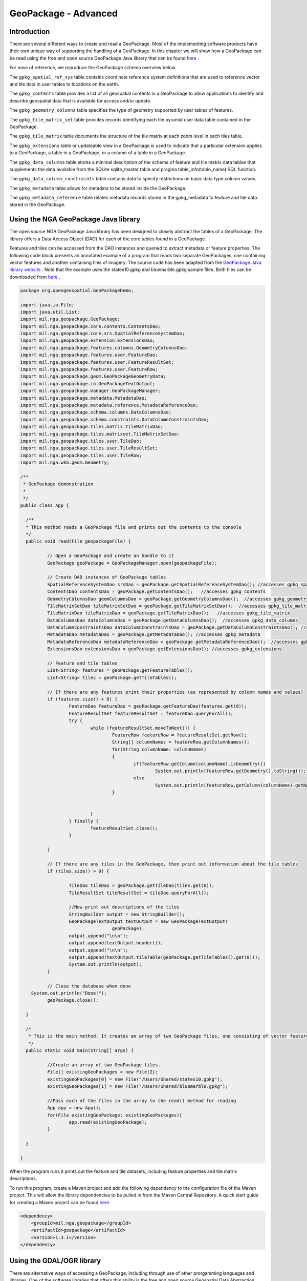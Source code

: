 GeoPackage - Advanced
==============================

Introduction
------------

There are several different ways to create and read a GeoPackage. Most of the implementing software products have their own unique way of supporting the handling of a GeoPackage. In this chapter we will show how a GeoPackage can be read using the free and open source GeoPackage Java library that can be found `here <https://github.com/ngageoint/geopackage-java>`_ .

For ease of reference, we reproduce the GeoPackage schema overview below.

.. image:: ../img/geopackage-overview.png
   :height: 327
   :width: 560

The ``gpkg_spatial_ref_sys`` table contains coordinate reference system definitions that are used to reference vector and tile data in user tables to locations on the earth.

The ``gpkg_contents`` table provides a list of all geospatial contents in a GeoPackage to allow applications to identify and describe geospatial data that is available for access and/or update.

The ``gpkg_geometry_columns`` table specifies the type of geometry supported by user tables of features.

The ``gpkg_tile_matrix_set`` table provides records identifying each tile pyramid user data table contained in the GeoPackage.

The ``gpkg_tile_matrix`` table documents the structure of the tile matrix at each zoom level in each tiles table.

The ``gpkg_extensions`` table or updateable view in a GeoPackage is used to indicate that a particular extension applies to a GeoPackage, a table in a GeoPackage, or a column of a table in a GeoPackage.

The ``gpkg_data_columns`` table stores a minimal description of the schema of feature and tile matrix data tables that supplements the data available from the SQLite sqlite_master table and pragma table_info(table_name) SQL function.

The ``gpkg_data_column_constraints`` table contains data to specify restrictions on basic data type column values. 

The ``gpkg_metadata`` table allows for metadata to be stored inside the GeoPackage.

The ``gpkg_metadata_reference`` table relates metadata records stored in the gpkg_metadata to feature and tile data stored in the GeoPackage.


Using the NGA GeoPackage Java library
-------------------------------------

The open source NGA GeoPackage Java library has been designed to closely abstract the tables of a GeoPackage. The library offers a Data Access Object (DAO) for each of the core tables found in a GeoPackage.

Features and tiles can be accessed from the DAO instances and queried to extract metadata or feature properties. The following code block presents an annotated example of a program that reads two separate GeoPackages, one containing vector features and another containing tiles of imagery. The source code has been adapted from the `GeoPackage Java library website <https://github.com/ngageoint/geopackage-java>`_ . Note that the example uses the states10.gpkg and bluemarble.gpkg sample files. Both files can be downloaded from `here <https://demo.luciad.com/GeoPackageData/>`_ .

.. code-block:: java


      package org.opengeospatial.GeoPackageDemo;

      import java.io.File;
      import java.util.List;
      import mil.nga.geopackage.GeoPackage;
      import mil.nga.geopackage.core.contents.ContentsDao;
      import mil.nga.geopackage.core.srs.SpatialReferenceSystemDao;
      import mil.nga.geopackage.extension.ExtensionsDao;
      import mil.nga.geopackage.features.columns.GeometryColumnsDao;
      import mil.nga.geopackage.features.user.FeatureDao;
      import mil.nga.geopackage.features.user.FeatureResultSet;
      import mil.nga.geopackage.features.user.FeatureRow;
      import mil.nga.geopackage.geom.GeoPackageGeometryData;
      import mil.nga.geopackage.io.GeoPackageTextOutput;
      import mil.nga.geopackage.manager.GeoPackageManager;
      import mil.nga.geopackage.metadata.MetadataDao;
      import mil.nga.geopackage.metadata.reference.MetadataReferenceDao;
      import mil.nga.geopackage.schema.columns.DataColumnsDao;
      import mil.nga.geopackage.schema.constraints.DataColumnConstraintsDao;
      import mil.nga.geopackage.tiles.matrix.TileMatrixDao;
      import mil.nga.geopackage.tiles.matrixset.TileMatrixSetDao;
      import mil.nga.geopackage.tiles.user.TileDao;
      import mil.nga.geopackage.tiles.user.TileResultSet;
      import mil.nga.geopackage.tiles.user.TileRow;
      import mil.nga.wkb.geom.Geometry;

      /**
       * GeoPackage demonstration
       *
       */
      public class App {

        /**
        * This method reads a GeoPackage file and prints out the contents to the console
        */
      	public void read(File geopackageFile) {

      		// Open a GeoPackage and create an handle to it
      		GeoPackage geoPackage = GeoPackageManager.open(geopackageFile);

      		// Create DAO instances of GeoPackage tables
      		SpatialReferenceSystemDao srsDao = geoPackage.getSpatialReferenceSystemDao(); //accesses gpkg_spatial_ref_sys
      		ContentsDao contentsDao = geoPackage.getContentsDao();   //accesses gpkg_contents
      		GeometryColumnsDao geomColumnsDao = geoPackage.getGeometryColumnsDao();  //accesses gpkg_geometry_columns
      		TileMatrixSetDao tileMatrixSetDao = geoPackage.getTileMatrixSetDao();  //accesses gpkg_tile_matrix_set
      		TileMatrixDao tileMatrixDao = geoPackage.getTileMatrixDao();   //accesses gpkg_tile_matrix
      		DataColumnsDao dataColumnsDao = geoPackage.getDataColumnsDao();  //accesses gpkg_data_columns
      		DataColumnConstraintsDao dataColumnConstraintsDao = geoPackage.getDataColumnConstraintsDao(); //accesses gpkg_data_columns_constraints
      		MetadataDao metadataDao = geoPackage.getMetadataDao(); //accesses gpkg_metadata
      		MetadataReferenceDao metadataReferenceDao = geoPackage.getMetadataReferenceDao();  //accesses gpkg_metadata_reference
      		ExtensionsDao extensionsDao = geoPackage.getExtensionsDao(); //accesses gpkg_extensions

      		// Feature and tile tables
      		List<String> features = geoPackage.getFeatureTables();
      		List<String> tiles = geoPackage.getTileTables();

      		// If there are any features print their properties (as represented by column names and values)
      		if (features.size() > 0) {
      			FeatureDao featureDao = geoPackage.getFeatureDao(features.get(0));
      			FeatureResultSet featureResultSet = featureDao.queryForAll();
      			try {
      				while (featureResultSet.moveToNext()) {
      					FeatureRow featureRow = featureResultSet.getRow();
      					String[] columnNames = featureRow.getColumnNames();
      					for(String columnName: columnNames)
      					{
      						if(featureRow.getColumn(columnName).isGeometry())
      							System.out.println(featureRow.getGeometry().toString());
      						else
      							System.out.println(featureRow.getColumn(columnName).getName()+"="+featureRow.getValue(columnName));
      					}


      				}
      			} finally {
      				featureResultSet.close();
      			}

      		}

      		// If there are any tiles in the GeoPackage, then print out information about the tile tables
      		if (tiles.size() > 0) {

      			TileDao tileDao = geoPackage.getTileDao(tiles.get(0));
      			TileResultSet tileResultSet = tileDao.queryForAll();

      			//Now print out descriptions of the tiles
      			StringBuilder output = new StringBuilder();
      			GeoPackageTextOutput textOutput = new GeoPackageTextOutput(
      					geoPackage);
      			output.append("\n\n");
      			output.append(textOutput.header());
      			output.append("\n\n");
      			output.append(textOutput.tileTable(geoPackage.getTileTables().get(0)));
      			System.out.println(output);
      		}

      		// Close the database when done
          System.out.println("Done!");
      		geoPackage.close();

      	}

      	/*
      	 * This is the main method. It creates an array of two GeoPackage files, one consisting of vector feature data and another consisting of imagery tile data.
      	 */
      	public static void main(String[] args) {

      		//Create an array of two GeoPackage files.
      		File[] existingGeoPackages = new File[2];
      		existingGeoPackages[0] = new File("/Users/Shared/states10.gpkg");
      		existingGeoPackages[1] = new File("/Users/Shared/bluemarble.gpkg");

      		//Pass each of the files in the array to the read() method for reading
      		App app = new App();
      		for(File existingGeoPackage: existingGeoPackages){
      			app.read(existingGeoPackage);
      		}

      	}

      }

When the program runs it prints out the feature and tile datasets, including feature properties and tile matrix descriptions. 

To run this program, create a Maven project and add the following dependency to the configuration file of the Maven project. This will allow the library dependencies to be pulled in from the Maven Central Repository. A quick start guide for creating a Maven project can be found `here <https://maven.apache.org/guides/getting-started/maven-in-five-minutes.html>`_. 

.. code-block:: xml


      <dependency>
          <groupId>mil.nga.geopackage</groupId>
          <artifactId>geopackage</artifactId>
          <version>1.3.1</version>
      </dependency> 



Using the GDAL/OGR library
-------------------------------------

There are alternative ways of accessing a GeoPackage, including through use of other prorgamming languages and libraries. One of the software libraries that offers this ability is the free and open source Geospatial Data Abstraction Layer (GDAL) and its vector toolkit, OGR. GDAL offers C, C++ and Python bindings that allow it to be imported into a variety of applications.

To build and install GDAL on Windows, Linux or Mac OS X, the source code can downloaded from `here <http://www.gdal.org/usergroup0.html>`_.

For a quick start, GDAL 1.11 is also installed during the installation of QGIS.

An example Python script for reading a GeoPackage using GDAL 1.11 is below. The source code has been adapted from `here <http://gdal.org/1.11/ogr/ogr_apitut.html>`_. When the program runs it prints out the values of feature properties.


.. code-block:: python


      import sys
      import ogr

      ds = ogr.Open( "/home/ogckm/Downloads/states10.gpkg" )
      if ds is None:
          print "Open failed.\n"
          sys.exit( 1 )
      
      lyr = ds.GetLayerByName( "statesQGIS" )
      
      lyr.ResetReading()
      
      for feat in lyr:
      
          feat_defn = lyr.GetLayerDefn()
          for i in range(feat_defn.GetFieldCount()):
              field_defn = feat_defn.GetFieldDefn(i)
      
              # Tests below can be simplified with just :
              # print feat.GetField(i)
              if field_defn.GetType() == ogr.OFTInteger:
                  print "%d" % feat.GetFieldAsInteger(i)
              elif field_defn.GetType() == ogr.OFTReal:
                  print "%.3f" % feat.GetFieldAsDouble(i)
              elif field_defn.GetType() == ogr.OFTString:
                  print "%s" % feat.GetFieldAsString(i)
              else:
                  print "%s" % feat.GetFieldAsString(i)
      
          geom = feat.GetGeometryRef()
          if geom is not None and geom.GetGeometryType() == ogr.wkbMultiPolygon:
              print "has a geometry property"
          print "\n"
      
      ds = None

Note that GDAL 2.0 uses a different set of classes for accessing vector data. We have used GDAL 1.11 in this example because it is currently included by default in Linux repositories and also comes bundled within QGIS.
